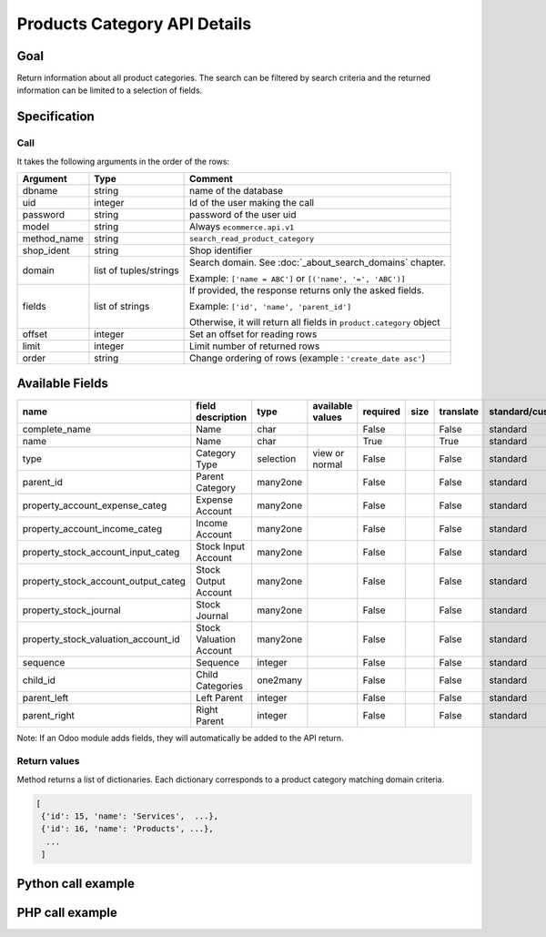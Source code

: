 Products Category API Details
=============================

Goal
----

Return information about all product categories. The search can be
filtered by search criteria and the returned information can be limited
to a selection of fields.

Specification
-------------

Call
^^^^

It takes the following arguments in the order of the rows:

+-------------+------------------------+---------------------------------------------------------------------+
| Argument    | Type                   | Comment                                                             |
+=============+========================+=====================================================================+
| dbname      | string                 | name of the database                                                |
+-------------+------------------------+---------------------------------------------------------------------+
| uid         | integer                | Id of the user making the call                                      |
+-------------+------------------------+---------------------------------------------------------------------+
| password    | string                 | password of the user uid                                            |
+-------------+------------------------+---------------------------------------------------------------------+
| model       | string                 | Always ``ecommerce.api.v1``                                         |
+-------------+------------------------+---------------------------------------------------------------------+
| method_name | string                 | ``search_read_product_category``                                    |
+-------------+------------------------+---------------------------------------------------------------------+
| shop_ident  | string                 | Shop identifier                                                     |
+-------------+------------------------+---------------------------------------------------------------------+
| domain      | list of tuples/strings | Search domain. See :doc:`_about_search_domains` chapter.            |
|             |                        |                                                                     |
|             |                        | Example: ``['name = ABC']`` or ``[('name', '=', 'ABC')]``           |
+-------------+------------------------+---------------------------------------------------------------------+
| fields      | list of strings        | If provided, the response returns only the asked fields.            |
|             |                        |                                                                     |
|             |                        | Example: ``['id', 'name', 'parent_id']``                            |
|             |                        |                                                                     |
|             |                        | Otherwise, it will return all fields in ``product.category`` object |
+-------------+------------------------+---------------------------------------------------------------------+
| offset      | integer                | Set an offset for reading rows                                      |
+-------------+------------------------+---------------------------------------------------------------------+
| limit       | integer                | Limit number of returned rows                                       |
+-------------+------------------------+---------------------------------------------------------------------+
| order       | string                 | Change ordering of rows (example : ``'create_date asc'``)           |
+-------------+------------------------+---------------------------------------------------------------------+

Available Fields
----------------


.. csv-table::
   :header: "name", "field description", "type", "available values", "required", "size", "translate", "standard/custom", "help"

    complete_name,Name,char,,False,,False,standard,
    name,Name,char,,True,,True,standard,
    type,Category Type,selection,view or normal,False,,False,standard,
    parent_id,Parent Category,many2one,,False,,False,standard,
    property_account_expense_categ,Expense Account,many2one,,False,,False,standard,
    property_account_income_categ,Income Account,many2one,,False,,False,standard,
    property_stock_account_input_categ,Stock Input Account,many2one,,False,,False,standard,
    property_stock_account_output_categ,Stock Output Account,many2one,,False,,False,standard,
    property_stock_journal,Stock Journal,many2one,,False,,False,standard,
    property_stock_valuation_account_id,Stock Valuation Account,many2one,,False,,False,standard,
    sequence,Sequence,integer,,False,,False,standard,
    child_id,Child Categories,one2many,,False,,False,standard,
    parent_left,Left Parent,integer,,False,,False,standard,
    parent_right,Right Parent,integer,,False,,False,standard,

Note: If an Odoo module adds fields, they will automatically be added to the API return.


Return values
^^^^^^^^^^^^^

Method returns a list of dictionaries. Each dictionary corresponds to a
product category matching domain criteria.

..  code-block:: python

     [
      {'id': 15, 'name': 'Services',  ...},
      {'id': 16, 'name': 'Products', ...},
       ...
      ]

Python call example
-------------------
..  code-block:: python
   :linenos:

    templates = client.execute(
        dbname, uid, pwd,
        'ecommerce.api.v1',
        'search_read_product_category',
        'shop_identifier',
        ['id = 5']
        )
    print templates
    [{'id': 5, 'name': 'Services', ...}, ...]

PHP call example
----------------

..  code-block:: php
   :linenos:

   <?php

   require_once('ripcord/ripcord.php');

   $url = 'http://localhost:8069';
   $db = 'database';
   $username = "ecommerce_demo_external_user";
   $password = "dragon";
   $shop_identifier = "cafebabe";


   $common = ripcord::client($url."/openerp/xmlrpc/1/common");

   $uid = $common->authenticate($db, $username, $password, array());

   $models = ripcord::client("$url/openerp/xmlrpc/1/object");

   $domain = array(
       array('name','ilike', 'Services'),
       );

   $fields = array('name', 'type');
   $all_fields = array();

   $records = $models->execute_kw($db, $uid, $password,
       'ecommerce.api.v1', 'search_read_product_category', array($shop_identifier, $domain, $fields));

   var_dump($records);

   ?>
